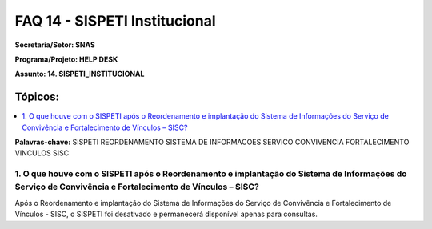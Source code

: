 ===============================
FAQ 14 - SISPETI Institucional
===============================

**Secretaria/Setor: SNAS**

**Programa/Projeto: HELP DESK**

**Assunto: 14. SISPETI_INSTITUCIONAL**

**Tópicos:**
^^^^^^^^^^^^^

.. contents::
   :local:
   :depth: 1

**Palavras-chave:** SISPETI REORDENAMENTO SISTEMA DE INFORMACOES
SERVICO CONVIVENCIA FORTALECIMENTO VINCULOS SISC

1. O que houve com o SISPETI após o Reordenamento e implantação do Sistema de Informações do Serviço de Convivência e Fortalecimento de Vínculos – SISC?
-----------------------------------------------------------------------------------------------------------------------------------------------------------------------------
Após o Reordenamento e implantação do Sistema de Informações do
Serviço de Convivência e Fortalecimento de Vínculos - SISC, o SISPETI
foi desativado e permanecerá disponível apenas para consultas.

